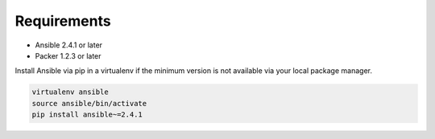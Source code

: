 ############
Requirements
############

* Ansible 2.4.1 or later
* Packer 1.2.3 or later

Install Ansible via pip in a virtualenv if the minimum version is not available
via your local package manager.

.. code-block:: bash

   virtualenv ansible
   source ansible/bin/activate
   pip install ansible~=2.4.1
